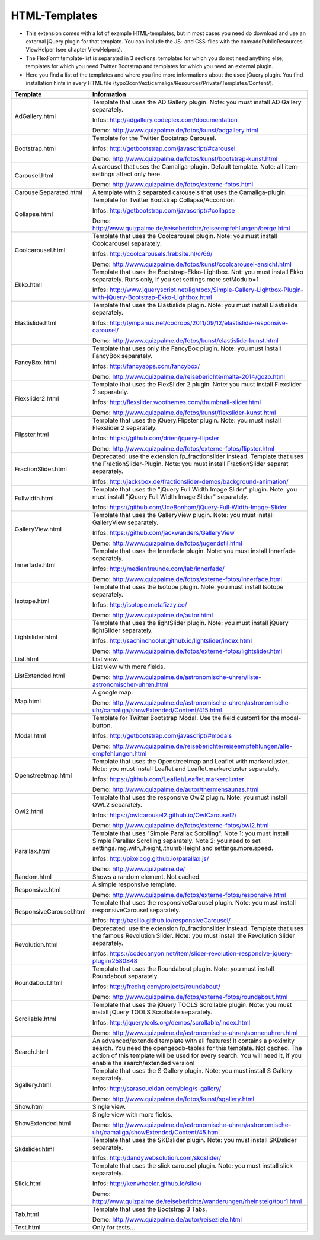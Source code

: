 ﻿

.. ==================================================
.. FOR YOUR INFORMATION
.. --------------------------------------------------
.. -*- coding: utf-8 -*- with BOM.

.. ==================================================
.. DEFINE SOME TEXTROLES
.. --------------------------------------------------
.. role::   underline
.. role::   typoscript(code)
.. role::   ts(typoscript)
   :class:  typoscript
.. role::   php(code)


HTML-Templates
^^^^^^^^^^^^^^

- This extension comes with a lot of example HTML-templates, but in most
  cases you need do download and use an external jQuery plugin for that template. You can include the JS- and CSS-files
  with the cam:addPublicResources-ViewHelper (see chapter ViewHelpers).

- The FlexForm template-list is separated in 3 sections: templates for which you do not need anything else,
  templates for which you need Twitter Bootstrap and templates for which you need an external plugin.

- Here you find a list of the templates and where you find
  more informations about the used jQuery plugin. You find installation hints in every HTML file
  (typo3conf/ext/camaliga/Resources/Private/Templates/Content/).

=========================  ==================================================================================================================
Template                   Information
=========================  ==================================================================================================================
AdGallery.html             Template that uses the AD Gallery plugin.
                           Note: you must install AD Gallery separately.

                           Infos: http://adgallery.codeplex.com/documentation

                           Demo: http://www.quizpalme.de/fotos/kunst/adgallery.html
Bootstrap.html             Template for the Twitter Bootstrap Carousel.

                           Infos: http://getbootstrap.com/javascript/#carousel

                           Demo: http://www.quizpalme.de/fotos/kunst/bootstrap-kunst.html
Carousel.html              A carousel that uses the Camaliga-plugin. Default template.
                           Note: all item-settings affect only here.

                           Demo: http://www.quizpalme.de/fotos/externe-fotos.html
CarouselSeparated.html     A template with 2 separated carousels that uses the Camaliga-plugin.
Collapse.html              Template for Twitter Bootstrap Collapse/Accordion.

                           Infos: http://getbootstrap.com/javascript/#collapse

                           Demo: http://www.quizpalme.de/reiseberichte/reiseempfehlungen/berge.html
Coolcarousel.html          Template that uses the Coolcarousel plugin.
                           Note: you must install Coolcarousel separately.

                           Infos: http://coolcarousels.frebsite.nl/c/66/

                           Demo: http://www.quizpalme.de/fotos/kunst/coolcarousel-ansicht.html
Ekko.html                  Template that uses the Bootstrap-Ekko-Lightbox. Not: you must install Ekko separately.
                           Runs only, if you set settings.more.setModulo=1

                           Infos: http://www.jqueryscript.net/lightbox/Simple-Gallery-Lightbox-Plugin-with-jQuery-Bootstrap-Ekko-Lightbox.html
Elastislide.html           Template that uses the Elastislide plugin.
                           Note: you must install Elastislide separately.

                           Infos: http://tympanus.net/codrops/2011/09/12/elastislide-responsive-carousel/

                           Demo: http://www.quizpalme.de/fotos/kunst/elastislide-kunst.html
FancyBox.html              Template that uses only the FancyBox plugin.
                           Note: you must install FancyBox separately.

                           Infos: http://fancyapps.com/fancybox/

                           Demo: http://www.quizpalme.de/reiseberichte/malta-2014/gozo.html
Flexslider2.html           Template that uses the FlexSlider 2 plugin.
                           Note: you must install Flexslider 2 separately.

                           Infos: http://flexslider.woothemes.com/thumbnail-slider.html

                           Demo: http://www.quizpalme.de/fotos/kunst/flexslider-kunst.html
Flipster.html              Template that uses the jQuery.Flipster plugin.
                           Note: you must install Flexslider 2 separately.

                           Infos: https://github.com/drien/jquery-flipster

                           Demo: http://www.quizpalme.de/fotos/externe-fotos/flipster.html
FractionSlider.html        Deprecated: use the extension fp_fractionslider instead.
                           Template that uses the FractionSlider-Plugin.
                           Note: you must install FractionSlider separat separately.

                           Infos: http://jacksbox.de/fractionslider-demos/background-animation/
Fullwidth.html             Template that uses the "jQuery Full Width Image Slider" plugin.
                           Note: you must install "jQuery Full Width Image Slider" separately.

                           Infos: https://github.com/JoeBonham/jQuery-Full-Width-Image-Slider
GalleryView.html           Template that uses the GalleryView plugin.
                           Note: you must install GalleryView separately.

                           Infos: https://github.com/jackwanders/GalleryView

                           Demo: http://www.quizpalme.de/fotos/jugendstil.html
Innerfade.html             Template that uses the Innerfade plugin.
                           Note: you must install Innerfade separately.

                           Infos: http://medienfreunde.com/lab/innerfade/

                           Demo: http://www.quizpalme.de/fotos/externe-fotos/innerfade.html
Isotope.html               Template that uses the Isotope plugin.
                           Note: you must install Isotope separately.

                           Infos: http://isotope.metafizzy.co/

                           Demo: http://www.quizpalme.de/autor.html
Lightslider.html           Template that uses the lightSlider plugin.
                           Note: you must install jQuery lightSlider separately.

                           Infos: http://sachinchoolur.github.io/lightslider/index.html

                           Demo: http://www.quizpalme.de/fotos/externe-fotos/lightslider.html
List.html                  List view.
ListExtended.html          List view with more fields.

                           Demo: http://www.quizpalme.de/astronomische-uhren/liste-astronomischer-uhren.html
Map.html                   A google map.

                           Demo: http://www.quizpalme.de/astronomische-uhren/astronomische-uhr/camaliga/showExtended/Content/415.html
Modal.html                 Template for Twitter Bootstrap Modal. Use the field custom1 for the modal-button.

                           Infos: http://getbootstrap.com/javascript/#modals

                           Demo: http://www.quizpalme.de/reiseberichte/reiseempfehlungen/alle-empfehlungen.html
Openstreetmap.html         Template that uses the Openstreetmap and Leaflet with markercluster.
                           Note: you must install Leaflet and Leaflet.markercluster separately.

                           Infos: https://github.com/Leaflet/Leaflet.markercluster

                           Demo: http://www.quizpalme.de/autor/thermensaunas.html
Owl2.html                  Template that uses the responsive Owl2 plugin.
                           Note: you must install OWL2 separately.

                           Infos: https://owlcarousel2.github.io/OwlCarousel2/

                           Demo: http://www.quizpalme.de/fotos/externe-fotos/owl2.html
Parallax.html              Template that uses "Simple Parallax Scrolling".
                           Note 1: you must install Simple Parallax Scrolling separately.
                           Note 2: you need to set settings.img.with,.height,.thumbHeight and settings.more.speed.

                           Infos: http://pixelcog.github.io/parallax.js/

                           Demo: http://www.quizpalme.de/
Random.html                Shows a random element. Not cached.
Responsive.html            A simple responsive template.

                           Demo: http://www.quizpalme.de/fotos/externe-fotos/responsive.html
ResponsiveCarousel.html    Template that uses the responsiveCarousel plugin.
                           Note: you must install responsiveCarousel separately.

                           Infos: http://basilio.github.io/responsiveCarousel/
Revolution.html            Deprecated: use the extension fp_fractionslider instead.
                           Template that uses the famous Revolution Slider.
                           Note: you must install the Revolution Slider separately.

                           Infos: https://codecanyon.net/item/slider-revolution-responsive-jquery-plugin/2580848
Roundabout.html            Template that uses the Roundabout plugin.
                           Note: you must install Roundabout separately.

                           Infos: http://fredhq.com/projects/roundabout/

                           Demo: http://www.quizpalme.de/fotos/externe-fotos/roundabout.html
Scrollable.html            Template that uses the jQuery TOOLS Scrollable plugin.
                           Note: you must install jQuery TOOLS Scrollable separately.

                           Infos: http://jquerytools.org/demos/scrollable/index.html

                           Demo: http://www.quizpalme.de/astronomische-uhren/sonnenuhren.html
Search.html                An advanced/extended template with all features! It contains a proximity search.
                           You need the opengeodb-tables for this template. Not cached.
                           The action of this template will be used for every search. You will need it,
                           if you enable the search/extended version!
Sgallery.html              Template that uses the S Gallery plugin.
                           Note: you must install S Gallery separately.

                           Infos: http://sarasoueidan.com/blog/s-gallery/

                           Demo: http://www.quizpalme.de/fotos/kunst/sgallery.html
Show.html                  Single view.
ShowExtended.html          Single view with more fields.

                           Demo: http://www.quizpalme.de/astronomische-uhren/astronomische-uhr/camaliga/showExtended/Content/45.html
Skdslider.html             Template that uses the SKDslider plugin.
                           Note: you must install SKDslider separately.

                           Infos: http://dandywebsolution.com/skdslider/
Slick.html                 Template that uses the slick carousel plugin.
                           Note: you must install slick separately.

                           Infos: http://kenwheeler.github.io/slick/

                           Demo: http://www.quizpalme.de/reiseberichte/wanderungen/rheinsteig/tour1.html
Tab.html                   Template that uses the Bootstrap 3 Tabs.

                           Demo: http://www.quizpalme.de/autor/reiseziele.html
Test.html                  Only for tests...
=========================  ==================================================================================================================